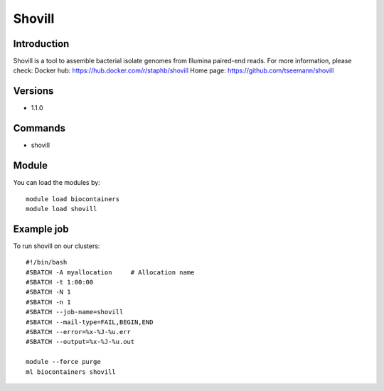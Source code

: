 .. _backbone-label:

Shovill
==============================

Introduction
~~~~~~~~
Shovill is a tool to assemble bacterial isolate genomes from Illumina paired-end reads.
For more information, please check:
Docker hub: https://hub.docker.com/r/staphb/shovill 
Home page: https://github.com/tseemann/shovill

Versions
~~~~~~~~
- 1.1.0

Commands
~~~~~~~
- shovill

Module
~~~~~~~~
You can load the modules by::

    module load biocontainers
    module load shovill

Example job
~~~~~
To run shovill on our clusters::

    #!/bin/bash
    #SBATCH -A myallocation     # Allocation name
    #SBATCH -t 1:00:00
    #SBATCH -N 1
    #SBATCH -n 1
    #SBATCH --job-name=shovill
    #SBATCH --mail-type=FAIL,BEGIN,END
    #SBATCH --error=%x-%J-%u.err
    #SBATCH --output=%x-%J-%u.out

    module --force purge
    ml biocontainers shovill

